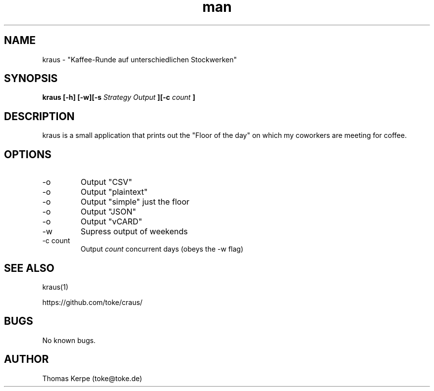 .\" Manpage for kraus.
.\" Contact toke@toke.de to correct errors or typos.
.TH man 1 "5 April 2015" "1.4.1" "kraus man page"
.SH NAME
kraus \- "Kaffee-Runde auf unterschiedlichen Stockwerken"
.SH SYNOPSIS
.B kraus [-h] [-w][-s
.I Strategy
.B] [-o
.I Output
.B ][-c
.I count
.B ]
.SH DESCRIPTION
kraus is a small application that prints out the "Floor of the day" on
which my coworkers are meeting for coffee.
.SH OPTIONS
.IP -o csv
Output "CSV"
.IP -o text
Output "plaintext"
.IP -o simple
Output "simple" just the floor
.IP -o json
Output "JSON"
.IP -o vcard
Output "vCARD"
.IP -w
Supress output of weekends
.IP "-c count"
Output
.I count
concurrent days (obeys the -w flag)

.P If no arguments are given the floor of the current day is printed on stdout.
.SH SEE ALSO
kraus(1)

https://github.com/toke/craus/
.SH BUGS
No known bugs.
.SH AUTHOR
Thomas Kerpe (toke@toke.de)
